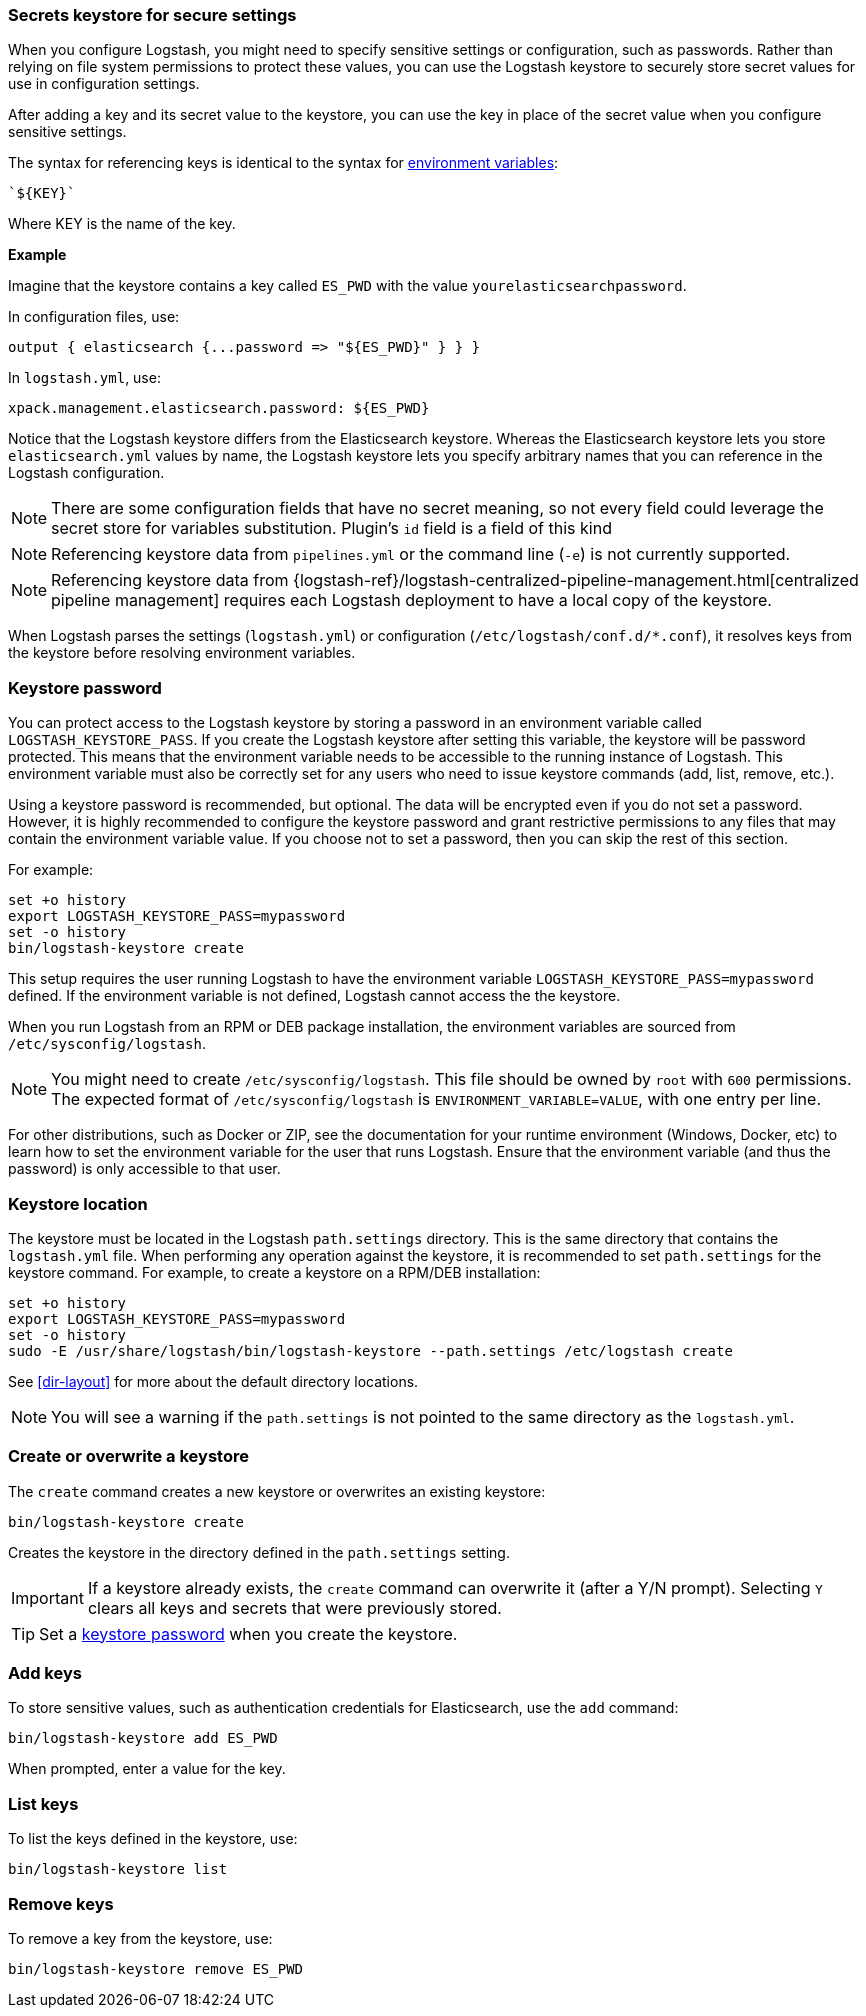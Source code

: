 [[keystore]]
=== Secrets keystore for secure settings

When you configure Logstash, you might need to specify sensitive settings or
configuration, such as passwords. Rather than relying on file system permissions
to protect these values, you can use the Logstash keystore to securely store
secret values for use in configuration settings.

After adding a key and its secret value to the keystore, you can use the key in
place of the secret value when you configure sensitive settings.

The syntax for referencing keys is identical to the syntax for
<<environment-variables, environment variables>>:

[source,txt]
-----
`${KEY}`
-----

Where KEY is the name of the key.

**Example**
 
Imagine that the keystore contains a key called `ES_PWD` with the value `yourelasticsearchpassword`.

In configuration files, use: 

[source,shell]
-----
output { elasticsearch {...password => "${ES_PWD}" } } } 
-----

In `logstash.yml`, use:

[source,shell]
-----
xpack.management.elasticsearch.password: ${ES_PWD}
-----  

Notice that the Logstash keystore differs from the Elasticsearch keystore.
Whereas the Elasticsearch keystore lets you store `elasticsearch.yml` values by
name, the Logstash keystore lets you specify arbitrary names that you
can reference in the Logstash configuration.

NOTE: There are some configuration fields that have no secret meaning, so not every field could leverage
the secret store for variables substitution. Plugin's `id` field is a field of this kind

NOTE: Referencing keystore data from `pipelines.yml` or the command line (`-e`)
is not currently supported.

NOTE: Referencing keystore data from {logstash-ref}/logstash-centralized-pipeline-management.html[centralized pipeline management]
requires each Logstash deployment to have a local copy of the keystore.

When Logstash parses the settings (`logstash.yml`) or configuration
(`/etc/logstash/conf.d/*.conf`), it resolves keys from the keystore before
resolving environment variables.


[discrete]
[[keystore-password]]
=== Keystore password

You can protect access to the Logstash keystore by storing a password in an
environment variable called `LOGSTASH_KEYSTORE_PASS`. If you create the Logstash
keystore after setting this variable, the keystore will be password protected.
This means that the environment variable needs to be accessible to the running
instance of Logstash. This environment variable must also be correctly set for
any users who need to issue keystore commands (add, list, remove, etc.).

Using a keystore password is recommended, but optional. The data will be encrypted even if you
do not set a password. However, it is highly recommended to configure the
keystore password and grant restrictive permissions to any files that may
contain the environment variable value. If you choose not to set a password, then
you can skip the rest of this section. 

For example:
[source,sh]
--------------------------------------------------
set +o history
export LOGSTASH_KEYSTORE_PASS=mypassword
set -o history
bin/logstash-keystore create
--------------------------------------------------

This setup requires the user running Logstash to have the environment variable
`LOGSTASH_KEYSTORE_PASS=mypassword` defined. If the environment variable is not defined,
Logstash cannot access the the keystore.

When you run Logstash from an RPM or DEB package installation, the environment
variables are sourced from `/etc/sysconfig/logstash`.

NOTE: You might need to create `/etc/sysconfig/logstash`. This file should be
owned by `root` with `600` permissions. The expected format of
`/etc/sysconfig/logstash` is `ENVIRONMENT_VARIABLE=VALUE`, with one entry per
line.

For other distributions, such as Docker or ZIP, see the documentation for your
runtime environment (Windows, Docker, etc) to learn how to set the
environment variable for the user that runs Logstash. Ensure that the
environment variable (and thus the password) is only accessible to that user.

[discrete]
[[keystore-location]]
=== Keystore location

The keystore must be located in the Logstash `path.settings` directory. This is
the same directory that contains the `logstash.yml` file. When performing any
operation against the keystore, it is recommended to set `path.settings` for the
keystore command. For example, to create a keystore on a RPM/DEB installation:

["source","sh",subs="attributes"]
----------------------------------------------------------------
set +o history
export LOGSTASH_KEYSTORE_PASS=mypassword
set -o history
sudo -E /usr/share/logstash/bin/logstash-keystore --path.settings /etc/logstash create
----------------------------------------------------------------

See <<dir-layout>> for more about the default directory locations.

NOTE: You will see a warning if the `path.settings` is not pointed to the same directory
as the `logstash.yml`.

[discrete]
[[creating-keystore]]
=== Create or overwrite a keystore

The `create` command creates a new keystore or overwrites an existing keystore:

["source","sh",subs="attributes"]
----------------------------------------------------------------
bin/logstash-keystore create
----------------------------------------------------------------

Creates the keystore in the directory defined in the `path.settings` setting.

IMPORTANT: If a keystore already exists, the `create` command can overwrite it (after a Y/N prompt).
Selecting `Y` clears all keys and secrets that were previously stored.  

TIP: Set a <<keystore-password,keystore password>> when you create the keystore.

[discrete]
[[add-keys-to-keystore]]
=== Add keys

To store sensitive values, such as authentication credentials for Elasticsearch,
use the `add` command:

["source","sh",subs="attributes"]
----------------------------------------------------------------
bin/logstash-keystore add ES_PWD
----------------------------------------------------------------

When prompted, enter a value for the key.

[discrete]
[[list-settings]]
=== List keys

To list the keys defined in the keystore, use:

["source","sh",subs="attributes"]
----------------------------------------------------------------
bin/logstash-keystore list
----------------------------------------------------------------

[discrete]
[[remove-settings]]
=== Remove keys

To remove a key from the keystore, use:

["source","sh",subs="attributes"]
----------------------------------------------------------------
bin/logstash-keystore remove ES_PWD
----------------------------------------------------------------
